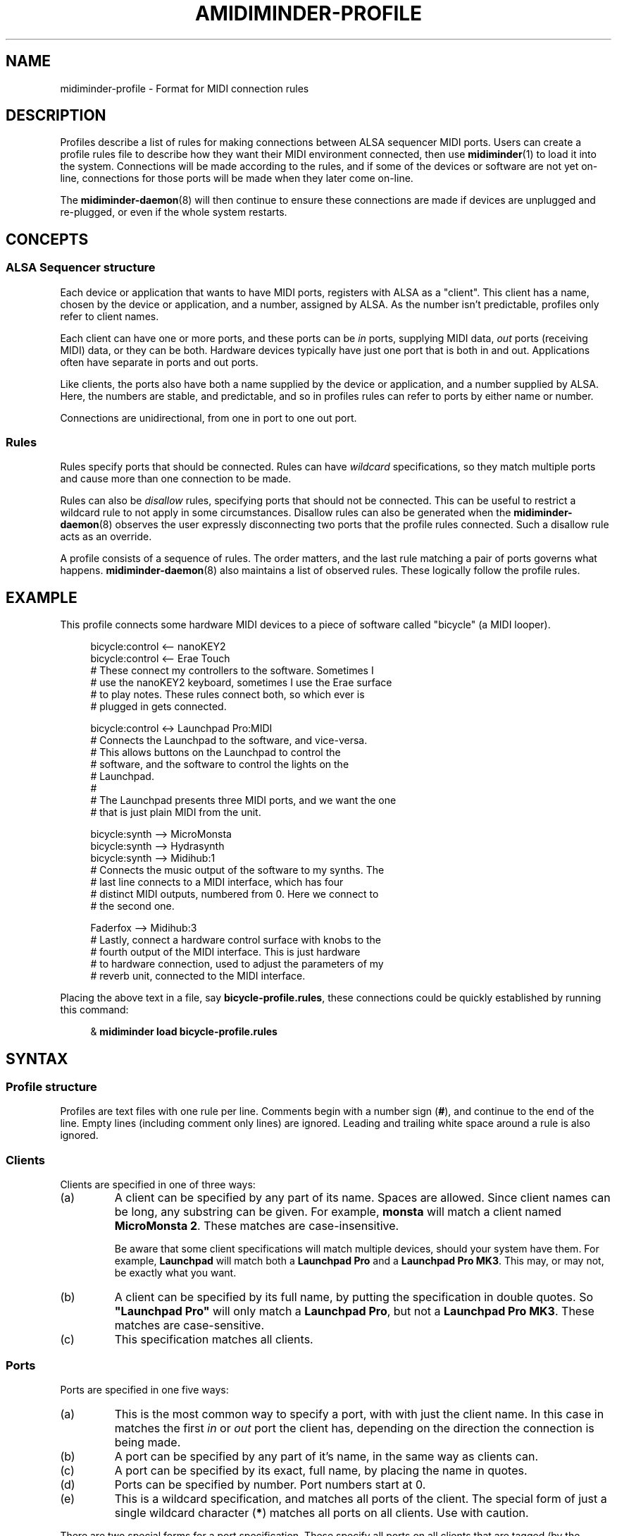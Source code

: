 .TH AMIDIMINDER-PROFILE 5

.SH NAME
midiminder-profile \- Format for MIDI connection rules

.SH DESCRIPTION
Profiles describe a list of rules for making connections between ALSA sequencer
MIDI ports. Users can create a profile rules file to describe how they want
their MIDI environment connected, then use
.BR midiminder (1)
to load it into the system. Connections will be made according to the rules,
and if some of the devices or software are not yet on-line, connections for
those ports will be made when they later come on-line.
.PP
The
.BR midiminder-daemon (8)
will then continue to ensure these connections are made if devices are
unplugged and re-plugged, or even if the whole system restarts.

.SH CONCEPTS

.SS ALSA Sequencer structure
Each device or application that wants to have MIDI ports, registers with ALSA
as a "client". This client has a name, chosen by the device or application,
and a number, assigned by ALSA. As the number isn't predictable, profiles only
refer to client names.
.PP
Each client can have one or more ports, and these ports can be \fIin\fR ports,
supplying MIDI data, \fIout\fR ports (receiving MIDI) data, or they can be both.
Hardware devices typically have just one port that is both in and out.
Applications often have separate in ports and out ports.
.PP
Like clients, the ports also have both a name supplied by the device or
application, and a number supplied by ALSA. Here, the numbers are stable, and
predictable, and so in profiles rules can refer to ports by either name or
number.
.PP
Connections are unidirectional, from one in port to one out port.

.SS Rules
Rules specify ports that should be connected. Rules can have \fIwildcard\fR
specifications, so they match multiple ports and cause more than one connection
to be made.
.PP
Rules can also be \fIdisallow\fR rules, specifying ports that should not be
connected. This can be useful to restrict a wildcard rule to not apply in some
circumstances. Disallow rules can also be generated when the
.BR midiminder-daemon (8)
observes the user expressly disconnecting two ports that the profile rules
connected. Such a disallow rule acts as an override.
.PP
A profile consists of a sequence of rules. The order matters, and the last
rule matching a pair of ports governs what happens.
.BR midiminder-daemon (8)
also maintains a list of observed rules. These logically follow the profile
rules.

.SH EXAMPLE
This profile connects some hardware MIDI devices to a piece of software
called "bicycle" (a MIDI looper).
.PP
.in +4n
.EX
bicycle:control <-- nanoKEY2
bicycle:control <-- Erae Touch
   # These connect my controllers to the software. Sometimes I
   # use the nanoKEY2 keyboard, sometimes I use the Erae surface
   # to play notes. These rules connect both, so which ever is
   # plugged in gets connected.

bicycle:control <-> Launchpad Pro:MIDI
   # Connects the Launchpad to the software, and vice-versa.
   # This allows buttons on the Launchpad to control the
   # software, and the software to control the lights on the
   # Launchpad.
   #
   # The Launchpad presents three MIDI ports, and we want the one
   # that is just plain MIDI from the unit.

bicycle:synth --> MicroMonsta
bicycle:synth --> Hydrasynth
bicycle:synth --> Midihub:1
   # Connects the music output of the software to my synths. The
   # last line connects to a MIDI interface, which has four
   # distinct MIDI outputs, numbered from 0. Here we connect to
   # the second one.

Faderfox --> Midihub:3
   # Lastly, connect a hardware control surface with knobs to the
   # fourth output of the MIDI interface. This is just hardware
   # to hardware connection, used to adjust the parameters of my
   # reverb unit, connected to the MIDI interface.
.EE
.in
.PP
Placing the above text in a file, say \fBbicycle-profile.rules\fR,
these connections could be quickly established by running this
command:
.PP
.in +4n
.EX
& \fBmidiminder load bicycle-profile.rules\fR
.EE
.in

.SH SYNTAX
.SS Profile structure
Profiles are text files with one rule per line.  Comments begin with
a number sign (\fB#\fR), and continue to the end of the line. Empty
lines (including comment only lines) are ignored.  Leading and trailing
white space around a rule is also ignored.
.SS Clients
Clients are specified in one of three ways:
.in +7n
.TS
tab(|) nospaces;
l l l x
l lI lB x.
                        | Syntax                  | Example

(a) by partial name     | client-name             | monsta
(b) by full exact name  | \fB"\fIclient-name\fB"  | "Launchpad Pro"
                        | \fB'\fIclient-name\fI'  | 'Launchpad Pro'
(c) by wildcard         | \fB*                    | *
.TE
.TP
(a)
A client can be specified by any part of its name. Spaces are allowed. Since
client names can be long, any substring can be given. For example,
\fBmonsta\fR will match a client named \fBMicroMonsta\ 2\fR. These matches
are case-insensitive.
.IP
Be aware that some client specifications will match multiple devices, should
your system have them. For example, \fBLaunchpad\fR will match both a
\fBLaunchpad\ Pro\fR and a \fBLaunchpad\ Pro\ MK3\fR. This may, or may not, be
exactly what you want.
.TP
(b)
A client can be specified by its full name, by putting the specification in
double quotes. So \fB"Launchpad\ Pro"\fR will only match a \fBLaunchpad\ Pro\fR,
but not a \fBLaunchpad\ Pro\ MK3\fR. These matches are case-sensitive.
.TP
(c)
This specification matches all clients.

.SS Ports
Ports are specified in one five ways:
.in +7n
.TS
tab(|) nospaces;
l l l x
l lI lB x.
                  | Syntax                      | Example

(a) by default    | client                      | digitakt
(b) by name       | client\fB:\fIport-name      | Launch Pad:DAW
(c) by exact name | client\fB:"\fIport-name\fB" | Launch Pad:"Live Port"
                  | client\fB:'\fIport-name\fI' | Launch Pad:'Live Port'
(d) by number     | client\fB:\fInumber         | Launch Pad:1
(e) by wildcard   | client\fB:*                 | Launch Pad:*
                  | \fB*                        | *
.TE
.IP (a)
This is the most common way to specify a port, with with just the client name.
In this case in matches the first \fIin\fR or \fIout\fR port the client has,
depending on the direction the connection is being made.
.IP (b)
A port can be specified by any part of it's name, in the same way
as clients can.
.IP (c)
A port can be specified by its exact, full name, by placing the name in quotes.
.IP (d)
Ports can be specified by number. Port numbers start at 0.
.IP (e)
This is a wildcard specification, and matches all ports of the client.
The special form of just a single wildcard character (\fB*\fR) matches all
ports on all clients. Use with caution.
.PP
There are two special forms for a port specification. These specify all
ports on all clients that are tagged (by the device or software creating
the ports) in a certain way.
.in +7n
.TS
tab(|) nospaces;
l l x
l lB x.
                            | Syntax

(f) all hardware ports      | .hw
(g) all application ports   | .app
.TE
.PP
Note that there is no client specification, nor a colon (\fB:\fR) with these
specifications.

.SS Note about port names
ALSA port names often have the client name repeated, sometimes more than once.
Here are some examples:
.IP
Pure Data:Pure Data Midi-In
.br
Midihub MH-1Z109TZ:Midihub MH-1Z109TZ MIDI 1
.br
nanoKONTROL:nanoKONTROL nanoKONTROL _ CTRL
.PP
These long port names are difficult to read, and provide no useful extra
information since the client is always listed as well. Therefore,
\fBmidiminder\fR shortens these port names down by removing leading copies of
the client name and whitespace.
.TS
tab(|) nospaces;
l l l x
l l lB x.
Client               | Full Port Name                 | Shortened Name

Pure Data            | Pure Data Midi-In              | Midi-In
Midihub MH-1Z109TZ   | Midihub MH-1Z109TZ MIDI 1      | MIDI 1
nanoKONTROL          | nanoKONTROL nanoKONTROL _ CTRL | CTRL
.TE
.PP
In rules, names will be matched against this shortened port name.
Exact matches are matched against both the short, and original long name.

.SS Connection rules
A connection rule consists of a port, a connector, and another port.  There
are three types of connector:
.TP
.IR "portA " --> " portB"
Specifies a connection from \fIportA\fR to \fIportB\fR.
.TP
.IR "portA " <-- " portB"
Specifies a connection in the other direction, from \fIportB\fR to \fIportA\fR
.TP
.IR "portA " <-> " portB"
This is just a short hand for specifying both rules above. Assuming both ports
are in and out ports, the this will cause two connections to be made, one in
each direction.
.PP
Note: In the forms above, any number of hyphens (\fB-\fR) are accepted in the
arrow.

.SS Disallow rules
A disallow rule has exactly the same form as a connection rule, only the
connector has an \fBx\fR added in the arrow:
.RS
.IR "portA " -x-> " portB"
.br
.IR "portA " <-x- " portB"
.br
.IR "portA " <-x-> " portB"
.RE
.PP
These rules will keep a connection from being made when prior rules (including
wildcard rules) would have made one.

.SH EXAMPLES
The directory \fB/usr/share/midiminder/examples/\fR contains several useful
examples of profile files.
.TP
.B example.rules
\(em a concise summary of rule forms by example
.TP
.B generic.rules
\(em a profile to connect any hardware to any software
.TP
.B looper.rules
\(em an example for a live performance with software and hardware

.SH SEE ALSO
.BR midiminder (1),
.BR midiminder-daemon (8)
